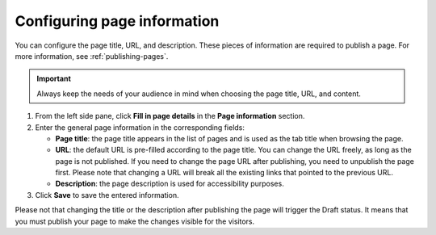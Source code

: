 .. _configuring-page-info:

Configuring page information
============================

You can configure the page title, URL, and description.
These pieces of information are required to publish a page.
For more information, see :ref:`publishing-pages`.

.. admonition:: Important
   :class: important
    
   Always keep the needs of your audience in mind when choosing the page title, URL, and content.

1. From the left side pane, click **Fill in page details** in the **Page information** section.
2. Enter the general page information in the corresponding fields:

   - **Page title**: the page title appears in the list of pages and is used as the tab title when browsing the page.
   - **URL**: the default URL is pre-filled according to the page title. You can change the URL freely, as long as the page is not published. If you need to change the page URL after publishing, you need to unpublish the page first. Please note that changing a URL will break all the existing links that pointed to the previous URL.
   - **Description**: the page description is used for accessibility purposes. 

3. Click **Save** to save the entered information.

Please not that changing the title or the description after publishing the page will trigger the Draft status.
It means that you must publish your page to make the changes visible for the visitors.
 